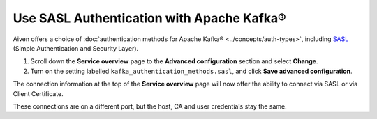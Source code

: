 Use SASL Authentication with Apache Kafka®
==========================================

Aiven offers a choice of :doc:`authentication methods for Apache Kafka® <../concepts/auth-types>`, including `SASL <https://en.wikipedia.org/wiki/Simple_Authentication_and_Security_Layer>`_ (Simple Authentication and Security Layer).

1. Scroll down the **Service overview** page to the **Advanced configuration** section and select **Change**.

2. Turn on the setting labelled ``kafka_authentication_methods.sasl``, and click **Save advanced configuration**.

.. image:: /images/products/kafka/enable-sasl.png
   :alt: Enable SASL authentication for Apache Kafka

The connection information at the top of the **Service overview** page will now offer the ability to connect via SASL or via Client Certificate.

.. image:: /images/products/kafka/sasl-connect.png
   :alt: Choose between SASL and certificate connection details

These connections are on a different port, but the host, CA and user credentials stay the same.

